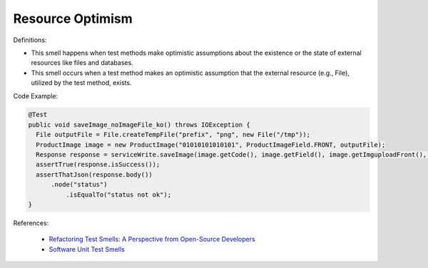 Resource Optimism
^^^^^
Definitions:

* This smell happens when test methods make optimistic assumptions about the existence or the state of external resources like files and databases.
* This smell occurs when a test method makes an optimistic assumption that the external resource (e.g., File), utilized by the test method, exists.


Code Example:

.. code-block:: java

  @Test
  public void saveImage_noImageFile_ko() throws IOException {
    File outputFile = File.createTempFile("prefix", "png", new File("/tmp"));
    ProductImage image = new ProductImage("01010101010101", ProductImageField.FRONT, outputFile);
    Response response = serviceWrite.saveImage(image.getCode(), image.getField(), image.getImguploadFront(), image.getImguploadIngredients(), image.getImguploadNutrition()).execute();
    assertTrue(response.isSuccess());
    assertThatJson(response.body())
        .node("status")
            .isEqualTo("status not ok");
  }

References:

 * `Refactoring Test Smells: A Perspective from Open-Source Developers <https://dl.acm.org/doi/10.1145/3425174.3425212>`_
 * `Software Unit Test Smells <https://testsmells.org/>`_

